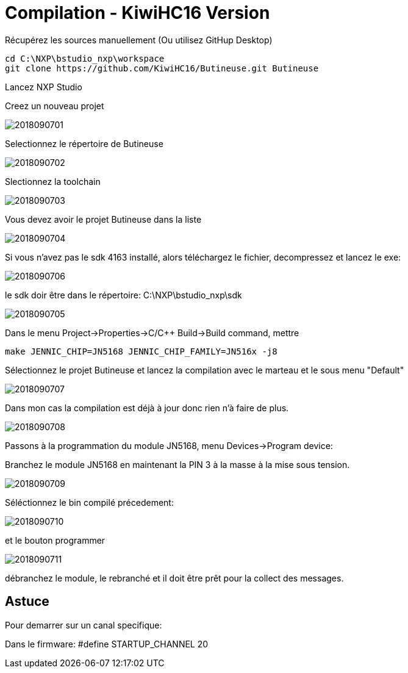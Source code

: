 = Compilation - KiwiHC16 Version

Récupérez les sources manuellement (Ou utilisez GitHup Desktop)
[source,]
----
cd C:\NXP\bstudio_nxp\workspace
git clone https://github.com/KiwiHC16/Butineuse.git Butineuse
----

Lancez NXP Studio

Creez un nouveau projet

image::images/2018090701.png[]

Selectionnez le répertoire de Butineuse

image::images/2018090702.png[]

Slectionnez la toolchain

image::images/2018090703.png[]

Vous devez avoir le projet Butineuse dans la liste

image::images/2018090704.png[]

Si vous n'avez pas le sdk 4163 installé, alors téléchargez le fichier, decompressez et lancez le exe:

image::images/2018090706.png[]

le sdk doir être dans le répertoire: C:\NXP\bstudio_nxp\sdk

image::images/2018090705.png[]

Dans le menu Project->Properties->C/C++ Build->Build command, mettre 

[source,]
----
make JENNIC_CHIP=JN5168 JENNIC_CHIP_FAMILY=JN516x -j8
----


Sélectionnez le projet Butineuse et lancez la compilation avec le marteau et le sous menu "Default"

image::images/2018090707.png[]

Dans mon cas la compilation est déjà à jour donc rien n'à faire de plus.

image::images/2018090708.png[]

Passons à la programmation du module JN5168, menu Devices->Program device:

Branchez le module JN5168 en maintenant la PIN 3 à la masse à la mise sous tension.

image::images/2018090709.png[]

Séléctionnez le bin compilé précedement:

image::images/2018090710.png[]

et le bouton programmer

image::images/2018090711.png[]

débranchez le module, le rebranché et il doit être prêt pour la collect des messages.

== Astuce

Pour demarrer sur un canal specifique:

Dans le firmware: #define STARTUP_CHANNEL			20

